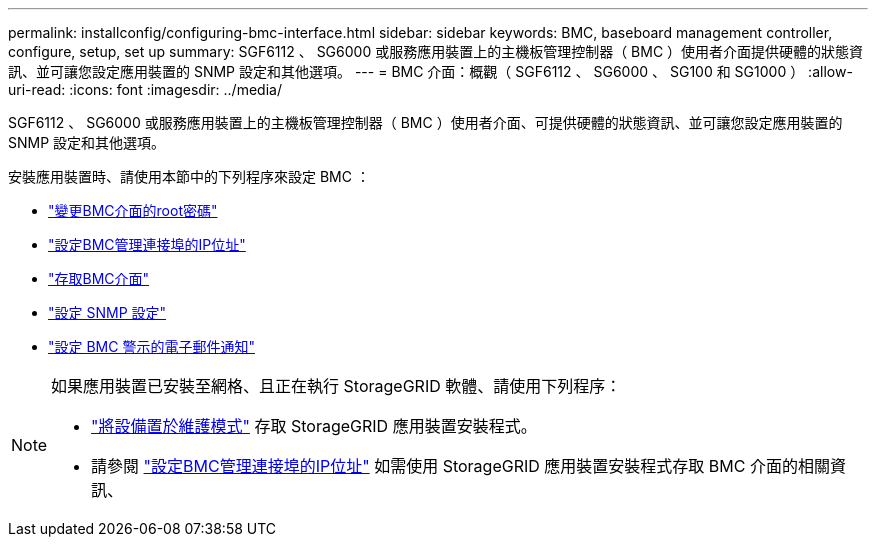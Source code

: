 ---
permalink: installconfig/configuring-bmc-interface.html 
sidebar: sidebar 
keywords: BMC, baseboard management controller, configure, setup, set up 
summary: SGF6112 、 SG6000 或服務應用裝置上的主機板管理控制器（ BMC ）使用者介面提供硬體的狀態資訊、並可讓您設定應用裝置的 SNMP 設定和其他選項。 
---
= BMC 介面：概觀（ SGF6112 、 SG6000 、 SG100 和 SG1000 ）
:allow-uri-read: 
:icons: font
:imagesdir: ../media/


[role="lead"]
SGF6112 、 SG6000 或服務應用裝置上的主機板管理控制器（ BMC ）使用者介面、可提供硬體的狀態資訊、並可讓您設定應用裝置的 SNMP 設定和其他選項。

安裝應用裝置時、請使用本節中的下列程序來設定 BMC ：

* link:../installconfig/changing-root-password-for-bmc-interface.html["變更BMC介面的root密碼"]
* link:../installconfig/setting-ip-address-for-bmc-management-port.html["設定BMC管理連接埠的IP位址"]
* link:../installconfig/accessing-bmc-interface.html["存取BMC介面"]
* link:../installconfig/configuring-snmp-settings-for-bmc.html["設定 SNMP 設定"]
* link:../installconfig/setting-up-email-notifications-for-alerts.html["設定 BMC 警示的電子郵件通知"]


[NOTE]
====
如果應用裝置已安裝至網格、且正在執行 StorageGRID 軟體、請使用下列程序：

* link:../commonhardware/placing-appliance-into-maintenance-mode.html["將設備置於維護模式"] 存取 StorageGRID 應用裝置安裝程式。
* 請參閱 link:../installconfig/setting-ip-address-for-bmc-management-port.html["設定BMC管理連接埠的IP位址"] 如需使用 StorageGRID 應用裝置安裝程式存取 BMC 介面的相關資訊、


====